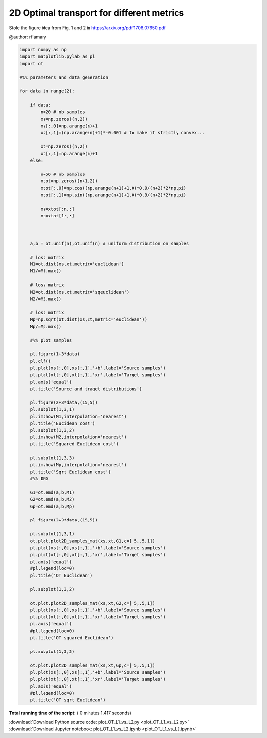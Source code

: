 

.. _sphx_glr_auto_examples_plot_OT_L1_vs_L2.py:


==========================================
2D Optimal transport for different metrics
==========================================

Stole the figure idea from Fig. 1 and 2 in 
https://arxiv.org/pdf/1706.07650.pdf


@author: rflamary




.. rst-class:: sphx-glr-horizontal


    *

      .. image:: /auto_examples/images/sphx_glr_plot_OT_L1_vs_L2_001.png
            :scale: 47

    *

      .. image:: /auto_examples/images/sphx_glr_plot_OT_L1_vs_L2_002.png
            :scale: 47

    *

      .. image:: /auto_examples/images/sphx_glr_plot_OT_L1_vs_L2_003.png
            :scale: 47

    *

      .. image:: /auto_examples/images/sphx_glr_plot_OT_L1_vs_L2_004.png
            :scale: 47

    *

      .. image:: /auto_examples/images/sphx_glr_plot_OT_L1_vs_L2_005.png
            :scale: 47

    *

      .. image:: /auto_examples/images/sphx_glr_plot_OT_L1_vs_L2_006.png
            :scale: 47





.. code-block:: python


    import numpy as np
    import matplotlib.pylab as pl
    import ot

    #%% parameters and data generation

    for data in range(2):

        if data:
            n=20 # nb samples
            xs=np.zeros((n,2))
            xs[:,0]=np.arange(n)+1
            xs[:,1]=(np.arange(n)+1)*-0.001 # to make it strictly convex...
        
            xt=np.zeros((n,2))
            xt[:,1]=np.arange(n)+1
        else:
        
            n=50 # nb samples
            xtot=np.zeros((n+1,2))
            xtot[:,0]=np.cos((np.arange(n+1)+1.0)*0.9/(n+2)*2*np.pi)
            xtot[:,1]=np.sin((np.arange(n+1)+1.0)*0.9/(n+2)*2*np.pi)
        
            xs=xtot[:n,:]
            xt=xtot[1:,:]
        
        
    
        a,b = ot.unif(n),ot.unif(n) # uniform distribution on samples
    
        # loss matrix
        M1=ot.dist(xs,xt,metric='euclidean')
        M1/=M1.max()
    
        # loss matrix
        M2=ot.dist(xs,xt,metric='sqeuclidean')
        M2/=M2.max()
    
        # loss matrix
        Mp=np.sqrt(ot.dist(xs,xt,metric='euclidean'))
        Mp/=Mp.max()
    
        #%% plot samples
    
        pl.figure(1+3*data)
        pl.clf()
        pl.plot(xs[:,0],xs[:,1],'+b',label='Source samples')
        pl.plot(xt[:,0],xt[:,1],'xr',label='Target samples')
        pl.axis('equal')
        pl.title('Source and traget distributions')
    
        pl.figure(2+3*data,(15,5))
        pl.subplot(1,3,1)
        pl.imshow(M1,interpolation='nearest')
        pl.title('Eucidean cost')
        pl.subplot(1,3,2)
        pl.imshow(M2,interpolation='nearest')
        pl.title('Squared Euclidean cost')
    
        pl.subplot(1,3,3)
        pl.imshow(Mp,interpolation='nearest')
        pl.title('Sqrt Euclidean cost')
        #%% EMD
    
        G1=ot.emd(a,b,M1)
        G2=ot.emd(a,b,M2)
        Gp=ot.emd(a,b,Mp)
    
        pl.figure(3+3*data,(15,5))
    
        pl.subplot(1,3,1)
        ot.plot.plot2D_samples_mat(xs,xt,G1,c=[.5,.5,1])
        pl.plot(xs[:,0],xs[:,1],'+b',label='Source samples')
        pl.plot(xt[:,0],xt[:,1],'xr',label='Target samples')
        pl.axis('equal')
        #pl.legend(loc=0)
        pl.title('OT Euclidean')
    
        pl.subplot(1,3,2)
    
        ot.plot.plot2D_samples_mat(xs,xt,G2,c=[.5,.5,1])
        pl.plot(xs[:,0],xs[:,1],'+b',label='Source samples')
        pl.plot(xt[:,0],xt[:,1],'xr',label='Target samples')
        pl.axis('equal')
        #pl.legend(loc=0)
        pl.title('OT squared Euclidean')
    
        pl.subplot(1,3,3)
    
        ot.plot.plot2D_samples_mat(xs,xt,Gp,c=[.5,.5,1])
        pl.plot(xs[:,0],xs[:,1],'+b',label='Source samples')
        pl.plot(xt[:,0],xt[:,1],'xr',label='Target samples')
        pl.axis('equal')
        #pl.legend(loc=0)
        pl.title('OT sqrt Euclidean')

**Total running time of the script:** ( 0 minutes  1.417 seconds)



.. container:: sphx-glr-footer


  .. container:: sphx-glr-download

     :download:`Download Python source code: plot_OT_L1_vs_L2.py <plot_OT_L1_vs_L2.py>`



  .. container:: sphx-glr-download

     :download:`Download Jupyter notebook: plot_OT_L1_vs_L2.ipynb <plot_OT_L1_vs_L2.ipynb>`

.. rst-class:: sphx-glr-signature

    `Generated by Sphinx-Gallery <http://sphinx-gallery.readthedocs.io>`_
